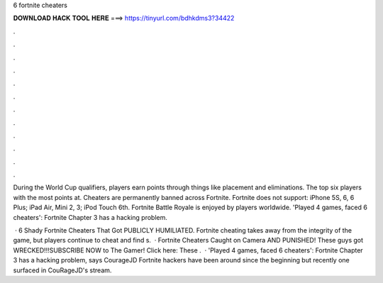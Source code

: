 6 fortnite cheaters



𝐃𝐎𝐖𝐍𝐋𝐎𝐀𝐃 𝐇𝐀𝐂𝐊 𝐓𝐎𝐎𝐋 𝐇𝐄𝐑𝐄 ===> https://tinyurl.com/bdhkdms3?34422



.



.



.



.



.



.



.



.



.



.



.



.

During the World Cup qualifiers, players earn points through things like placement and eliminations. The top six players with the most points at. Cheaters are permanently banned across Fortnite. Fortnite does not support: iPhone 5S, 6, 6 Plus; iPad Air, Mini 2, 3; iPod Touch 6th. Fortnite Battle Royale is enjoyed by players worldwide. 'Played 4 games, faced 6 cheaters': Fortnite Chapter 3 has a hacking problem.

 · 6 Shady Fortnite Cheaters That Got PUBLICLY HUMILIATED. Fortnite cheating takes away from the integrity of the game, but players continue to cheat and find s.  · Fortnite Cheaters Caught on Camera AND PUNISHED! These guys got WRECKED!!!SUBSCRIBE NOW to The Gamer! Click here:  These .  · 'Played 4 games, faced 6 cheaters': Fortnite Chapter 3 has a hacking problem, says CourageJD Fortnite hackers have been around since the beginning but recently one surfaced in CouRageJD's stream.
